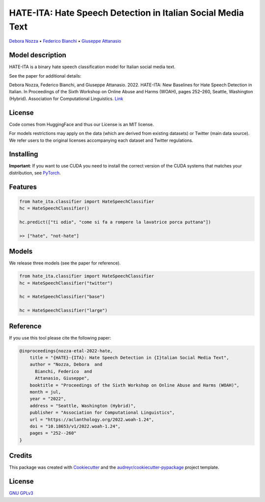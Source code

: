 ==============================================================
HATE-ITA: Hate Speech Detection in Italian Social Media Text
==============================================================

`Debora Nozza <http://dnozza.github.io/>`_ •
`Federico Bianchi <https://federicobianchi.io/>`_ •
`Giuseppe Attanasio <https://gattanasio.cc/>`_

Model description
--------

HATE-ITA is a binary hate speech classification model for Italian social media text.

.. image:: https://github.com/MilaNLProc/hate-ita/blob/main/hateita.png
   :align: center
   :width: 200px

See the paper for additional details:

Debora Nozza, Federico Bianchi, and Giuseppe Attanasio. 2022. HATE-ITA: New Baselines for Hate Speech Detection in Italian. In Proceedings of the Sixth Workshop on Online Abuse and Harms (WOAH), pages 252–260, Seattle, Washington (Hybrid). Association for Computational Linguistics. `Link <https://aclanthology.org/2022.woah-1.24/>`_



License
-------

Code comes from HuggingFace and thus our License is an MIT license.

For models restrictions may apply on the data (which are derived from existing datasets) or Twitter (main data source). We refer users to the original licenses accompanying each dataset and Twitter regulations.

Installing
----------

.. code-block:: bash
    !git clone https://github.com/MilaNLProc/hate-ita/
    !cd hate-ita
    pip install -e .

**Important**: If you want to use CUDA you need to install the correct version of
the CUDA systems that matches your distribution, see `PyTorch <https://pytorch.org/get-started/locally/>`__.

Features
--------

.. code-block:: python

    from hate_ita.classifier import HateSpeechClassifier
    hc = HateSpeechClassifier()

    hc.predict(["ti odio", "come si fa a rompere la lavatrice porca puttana"])

    >> ["hate", "not-hate"]


Models
------

We release three models (see the paper for reference).

.. code-block:: python

    from hate_ita.classifier import HateSpeechClassifier
    hc = HateSpeechClassifier("twitter")

    hc = HateSpeechClassifier("base")

    hc = HateSpeechClassifier("large")


Reference
---------

If you use this tool please cite the following paper:

.. code-block::

   @inproceedings{nozza-etal-2022-hate,
       title = "{HATE}-{ITA}: Hate Speech Detection in {I}talian Social Media Text",
       author = "Nozza, Debora  and
         Bianchi, Federico  and
         Attanasio, Giuseppe",
       booktitle = "Proceedings of the Sixth Workshop on Online Abuse and Harms (WOAH)",
       month = jul,
       year = "2022",
       address = "Seattle, Washington (Hybrid)",
       publisher = "Association for Computational Linguistics",
       url = "https://aclanthology.org/2022.woah-1.24",
       doi = "10.18653/v1/2022.woah-1.24",
       pages = "252--260"
   }

Credits
-------

This package was created with Cookiecutter_ and the `audreyr/cookiecutter-pypackage`_ project template.

.. _Cookiecutter: https://github.com/audreyr/cookiecutter
.. _`audreyr/cookiecutter-pypackage`: https://github.com/audreyr/cookiecutter-pypackage

License
-------
`GNU GPLv3 <https://choosealicense.com/licenses/gpl-3.0/>`_
